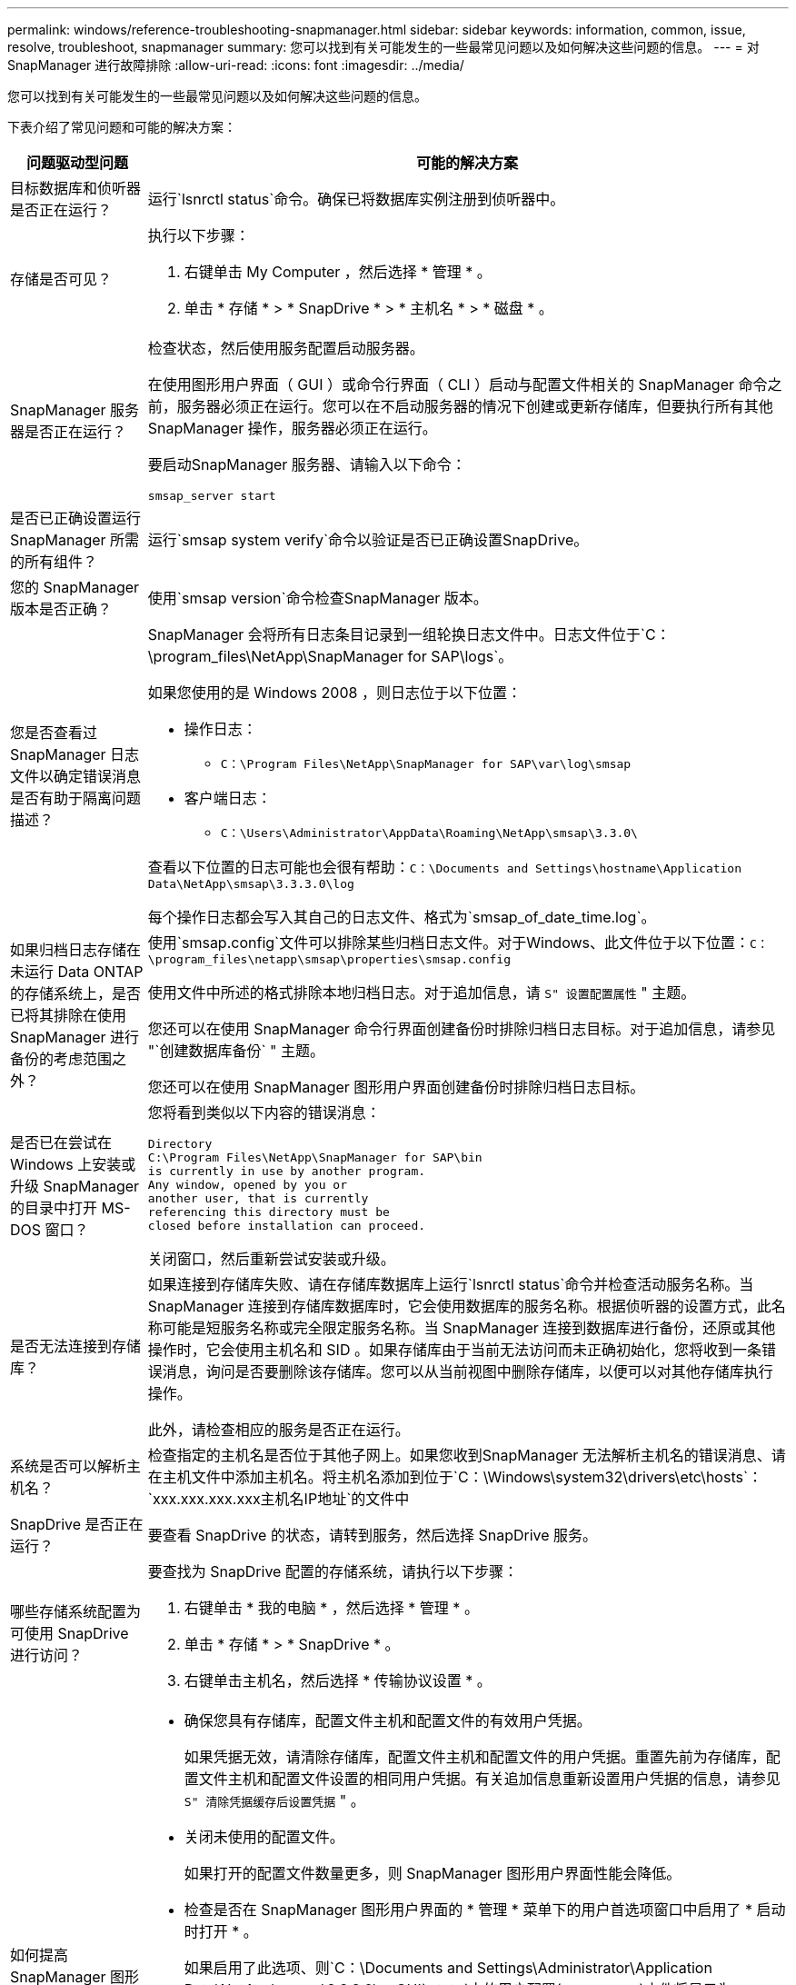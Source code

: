 ---
permalink: windows/reference-troubleshooting-snapmanager.html 
sidebar: sidebar 
keywords: information, common, issue, resolve, troubleshoot, snapmanager 
summary: 您可以找到有关可能发生的一些最常见问题以及如何解决这些问题的信息。 
---
= 对 SnapManager 进行故障排除
:allow-uri-read: 
:icons: font
:imagesdir: ../media/


[role="lead"]
您可以找到有关可能发生的一些最常见问题以及如何解决这些问题的信息。

下表介绍了常见问题和可能的解决方案：

[cols="2*"]
|===
| 问题驱动型问题 | 可能的解决方案 


 a| 
目标数据库和侦听器是否正在运行？
 a| 
运行`lsnrctl status`命令。确保已将数据库实例注册到侦听器中。



 a| 
存储是否可见？
 a| 
执行以下步骤：

. 右键单击 My Computer ，然后选择 * 管理 * 。
. 单击 * 存储 * > * SnapDrive * > * 主机名 * > * 磁盘 * 。




 a| 
SnapManager 服务器是否正在运行？
 a| 
检查状态，然后使用服务配置启动服务器。

在使用图形用户界面（ GUI ）或命令行界面（ CLI ）启动与配置文件相关的 SnapManager 命令之前，服务器必须正在运行。您可以在不启动服务器的情况下创建或更新存储库，但要执行所有其他 SnapManager 操作，服务器必须正在运行。

要启动SnapManager 服务器、请输入以下命令：

`smsap_server start`



 a| 
是否已正确设置运行 SnapManager 所需的所有组件？
 a| 
运行`smsap system verify`命令以验证是否已正确设置SnapDrive。



 a| 
您的 SnapManager 版本是否正确？
 a| 
使用`smsap version`命令检查SnapManager 版本。



 a| 
您是否查看过 SnapManager 日志文件以确定错误消息是否有助于隔离问题描述？
 a| 
SnapManager 会将所有日志条目记录到一组轮换日志文件中。日志文件位于`C：\program_files\NetApp\SnapManager for SAP\logs`。

如果您使用的是 Windows 2008 ，则日志位于以下位置：

* 操作日志：
+
** `C：\Program Files\NetApp\SnapManager for SAP\var\log\smsap`


* 客户端日志：
+
** `C：\Users\Administrator\AppData\Roaming\NetApp\smsap\3.3.0\`




查看以下位置的日志可能也会很有帮助：`C：\Documents and Settings\hostname\Application Data\NetApp\smsap\3.3.3.0\log`

每个操作日志都会写入其自己的日志文件、格式为`smsap_of_date_time.log`。



 a| 
如果归档日志存储在未运行 Data ONTAP 的存储系统上，是否已将其排除在使用 SnapManager 进行备份的考虑范围之外？
 a| 
使用`smsap.config`文件可以排除某些归档日志文件。对于Windows、此文件位于以下位置：`C：\program_files\netapp\smsap\properties\smsap.config`

使用文件中所述的格式排除本地归档日志。对于追加信息，请 `S" 设置配置属性` " 主题。

您还可以在使用 SnapManager 命令行界面创建备份时排除归档日志目标。对于追加信息，请参见 "`创建数据库备份` " 主题。

您还可以在使用 SnapManager 图形用户界面创建备份时排除归档日志目标。



 a| 
是否已在尝试在 Windows 上安装或升级 SnapManager 的目录中打开 MS-DOS 窗口？
 a| 
您将看到类似以下内容的错误消息：

[listing]
----
Directory
C:\Program Files\NetApp\SnapManager for SAP\bin
is currently in use by another program.
Any window, opened by you or
another user, that is currently
referencing this directory must be
closed before installation can proceed.
----
关闭窗口，然后重新尝试安装或升级。



 a| 
是否无法连接到存储库？
 a| 
如果连接到存储库失败、请在存储库数据库上运行`lsnrctl status`命令并检查活动服务名称。当 SnapManager 连接到存储库数据库时，它会使用数据库的服务名称。根据侦听器的设置方式，此名称可能是短服务名称或完全限定服务名称。当 SnapManager 连接到数据库进行备份，还原或其他操作时，它会使用主机名和 SID 。如果存储库由于当前无法访问而未正确初始化，您将收到一条错误消息，询问是否要删除该存储库。您可以从当前视图中删除存储库，以便可以对其他存储库执行操作。

此外，请检查相应的服务是否正在运行。



 a| 
系统是否可以解析主机名？
 a| 
检查指定的主机名是否位于其他子网上。如果您收到SnapManager 无法解析主机名的错误消息、请在主机文件中添加主机名。将主机名添加到位于`C：\Windows\system32\drivers\etc\hosts`：`xxx.xxx.xxx.xxx主机名IP地址`的文件中



 a| 
SnapDrive 是否正在运行？
 a| 
要查看 SnapDrive 的状态，请转到服务，然后选择 SnapDrive 服务。



 a| 
哪些存储系统配置为可使用 SnapDrive 进行访问？
 a| 
要查找为 SnapDrive 配置的存储系统，请执行以下步骤：

. 右键单击 * 我的电脑 * ，然后选择 * 管理 * 。
. 单击 * 存储 * > * SnapDrive * 。
. 右键单击主机名，然后选择 * 传输协议设置 * 。




 a| 
如何提高 SnapManager 图形用户界面的性能？
 a| 
* 确保您具有存储库，配置文件主机和配置文件的有效用户凭据。
+
如果凭据无效，请清除存储库，配置文件主机和配置文件的用户凭据。重置先前为存储库，配置文件主机和配置文件设置的相同用户凭据。有关追加信息重新设置用户凭据的信息，请参见 `S" 清除凭据缓存后设置凭据` " 。

* 关闭未使用的配置文件。
+
如果打开的配置文件数量更多，则 SnapManager 图形用户界面性能会降低。

* 检查是否在 SnapManager 图形用户界面的 * 管理 * 菜单下的用户首选项窗口中启用了 * 启动时打开 * 。
+
如果启用了此选项、则`C：\Documents and Settings\Administrator\Application Data\NetApp\smsap\3.3.3.0\guGUI` state`中的用户配置(`user.config`)文件将显示为`openOnStartup=profile。

+
由于已启用*启动时打开*、因此您必须在用户配置(`user.config`)文件中使用`lastOpenProfile`检查SnapManager 图形用户界面中是否存在最近打开的配置文件：`lastOpenProfiles=Profile1、PROFILE2、PROFILE3、...`

+
您可以删除列出的配置文件名称，并且始终保持最小数量的配置文件处于打开状态。

* 在基于 Windows 的环境上安装新版本的 SnapManager 之前，请删除以下位置提供的 SnapManager 客户端条目：
+
C ： \Documents and Settings\Administrator\Application Data\NetApp





 a| 
如果在后台同时启动和运行多个 SnapManager 操作，则 SnapManager 图形用户界面需要较长时间才能刷新。右键单击备份（该备份已删除，但仍显示在 SnapManager 图形用户界面中）时，备份或克隆窗口中不会启用该备份的备份选项。
 a| 
您需要等待 SnapManager 图形用户界面刷新，然后检查备份状态。



 a| 
如果 Oracle 数据库未设置为英语，您会怎么做？
 a| 
如果 Oracle 数据库的语言未设置为英语， SnapManager 操作可能会失败。请将 Oracle 数据库的语言设置为英语：

. 确认未设置 NLS_LANG 环境变量： echo%NLS_LANG_%
. 将以下行添加到位于`C：\SnapManager_install_directory\service`的`wrapper.conf`文件中：
+
`set.NLS_LANG_America_America.WE8MSWIN1252`

. 重新启动SnapManager 服务器：
+
`smsap_server restart`




NOTE: 如果系统环境变量设置为 NLS_LANG ，则必须编辑脚本，以使其不会覆盖 NLS_LANG 。



 a| 
如果存储库数据库指向多个 IP 且每个 IP 都有不同的主机名，则在备份计划操作失败时，您会怎么做？
 a| 
. 停止 SnapManager 服务器。
. 从要触发备份计划的主机中删除存储库目录中的计划文件。
+
计划文件名可以采用以下格式：

+
** repository_repo_username#repository_database_name#repository_host#repo_port
** repository-repo_usernamesepository_database_name-repository_host-repo_port





NOTE: 您必须确保以与存储库详细信息匹配的格式删除计划文件。

. 重新启动 SnapManager 服务器。
. 从 SnapManager 图形用户界面打开同一存储库下的其他配置文件，以确保不会遗漏这些配置文件的任何计划信息。




 a| 
如果 SnapManager 操作失败并出现凭据文件锁定错误，您会怎么做？
 a| 
SnapManager 会在更新前锁定凭据文件，并在更新后将其解锁。如果同时运行多个操作，其中一个操作可能会锁定凭据文件以进行更新。如果另一个操作同时尝试访问锁定的凭据文件，则操作将失败并显示文件锁定错误。

根据同时运行的频率、在smsap.config文件中配置以下参数：

* fileLock.retryInterval = 100 毫秒
* fileLock.timeout = 5000 毫秒



NOTE: 分配给参数的值必须以毫秒为单位。



 a| 
如果备份验证操作的中间状态在 " 监控 " 选项卡中显示失败，即使备份验证操作仍在运行，您会怎么做？
 a| 
此错误消息会记录在 sm_gui.log 文件中。您必须在日志文件中查找`operation.s检测 信号间隔`和`operation.s检测 信号阈值`参数的新值、这些参数将解决此问题描述。

. 在`smsap.config`文件中添加以下参数：
+
** `operation.s检测 信号间隔`= 5000
** `operation.s检测 信号阈值`= 5000 SnapManager 分配的默认值为5000。


. 为这些参数分配新值。
+

NOTE: 分配给参数的值必须以毫秒为单位。

. 重新启动 SnapManager 服务器并重新执行此操作。




 a| 
遇到堆空间问题描述时应如何操作？
 a| 
在SnapManager for SAP操作期间遇到堆空间问题描述 时、必须执行以下步骤：

. 导航到SnapManager for SAP安装目录。
. 从`installationdirectory\bin\sunchjava` path打开`Launchjava`文件。
. 增加 java -Xmx160m java heave-space 参数的值。
+
例如，您可以将默认值 160 米增加到 200 米。

+

NOTE: 如果在早期版本的SnapManager for SAP中增加了Java heap-space参数的值、则应保留该值。





 a| 
如果 SnapManager 服务未在 Windows 环境中启动且显示以下错误消息，您会执行什么操作： Windows 无法在本地计算机上启动 Snap Manager 。有关详细信息，请查看系统事件日志。如果此服务不是 Microsoft 服务，请联系服务供应商，并参考特定于服务的错误代码 1 ？
 a| 
在位于`Installation_directory\service`的wrapper.conf文件中配置以下参数。

* wrapper 启动超时参数定义了包装程序启动 Java 虚拟机（ JVM ）与应用程序已启动的 JVM 响应之间允许的最长时间。
+
默认值设置为 90 秒。但是，您可以更改大于 0 的值。如果指定的值无效，则会改用默认值。

* `wrapper.ping.timeout`参数定义了从包装程序ping JVM到JVM响应之间允许的最长时间。默认值设置为 90 秒。
+
但是，您可以更改为大于 0 的值。如果指定的值无效，则会改用默认值。



|===